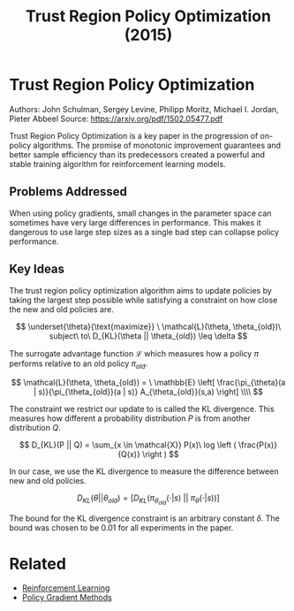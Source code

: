 #+TITLE: Trust Region Policy Optimization (2015)
#+DESCRIPTION: The monotonic on-policy algorithm.
#+STARTUP: latexpreview

* Trust Region Policy Optimization

Authors: John Schulman, Sergey Levine, Philipp Moritz, Michael I. Jordan, Pieter Abbeel
Source: https://arxiv.org/pdf/1502.05477.pdf

Trust Region Policy Optimization is a key paper in the progression of on-policy algorithms. The promise of monotonic improvement guarantees and better sample efficiency than its predecessors created a powerful and stable training algorithm for reinforcement learning models.

** Problems Addressed

When using policy gradients, small changes in the parameter space can sometimes have very large differences in performance. This makes it dangerous to use large step sizes as a single bad step can collapse policy performance.

** Key Ideas

The trust region policy optimization algorithm aims to update policies by taking the largest step possible while satisfying a constraint on how close the new and old policies are.

$$
\underset{\theta}{\text{maximize}} \ \mathcal{L}(\theta, \theta_{old})\ subject\ to\ D_{KL}(\theta || \theta_{old}) \leq \delta
$$

The surrogate advantage function $\mathcal{L}$ which measures how a policy $\pi$ performs relative to an old policy $\pi_{old}$.

$$
\mathcal{L}(\theta, \theta_{old}) = \ \mathbb{E} \left[ \frac{\pi_{\theta}(a | s)}{\pi_{\theta_{old}}(a | s)} A_{\theta_{old}}(s,a) \right] \\\\
$$

The constraint we restrict our update to is called the KL divergence. This measures how different a probability distribution $P$ is from another distribution $Q$.

$$
D_{KL}(P || Q) = \sum_{x \in \mathcal{X}} P(x)\ log \left ( \frac{P(x)}{Q(x)} \right )
$$

In our case, we use the KL divergence to measure the difference between new and old policies.

$$
D_{KL}(\theta || \theta_{old}) = [ D_{KL}(\pi_{\theta_{old}}(\cdot | s)\ ||\  \pi_{\theta}(\cdot | s))]
$$

The bound for the KL divergence constraint is an arbitrary constant $\delta$. The bound was chosen to be 0.01 for all experiments in the paper.

* Related
- [[/reinforcement-learning][Reinforcement Learning]]
- [[../policy-gradient-methods][Policy Gradient Methods]]
